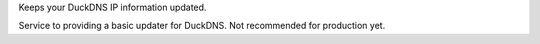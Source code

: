 Keeps your DuckDNS IP information updated.

Service to providing a basic updater for DuckDNS. Not recommended for production yet.


